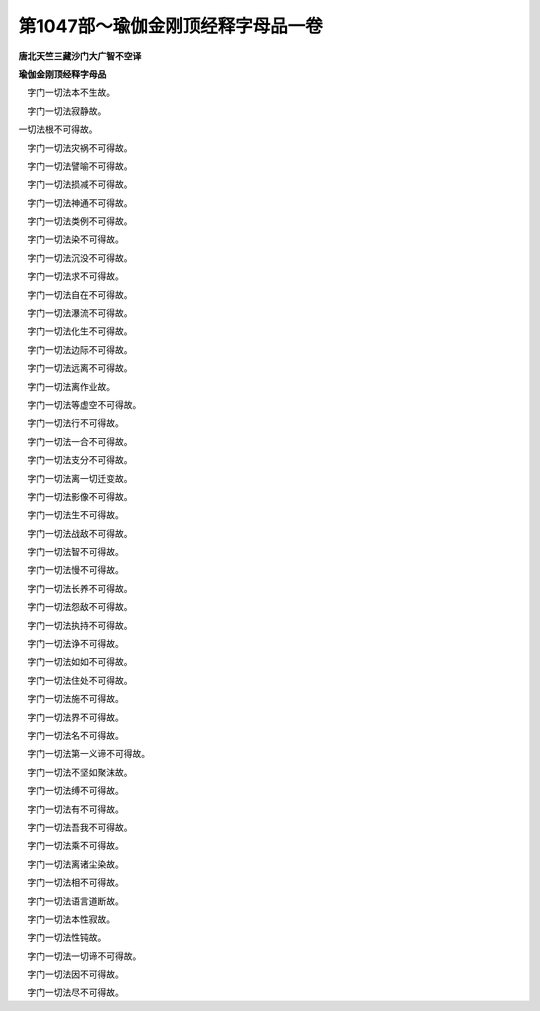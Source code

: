 第1047部～瑜伽金刚顶经释字母品一卷
======================================

**唐北天竺三藏沙门大广智不空译**

**瑜伽金刚顶经释字母品**


　　
　字门一切法本不生故。

　　
　字门一切法寂静故。

　　
一切法根不可得故。

　　
　字门一切法灾祸不可得故。

　　
　字门一切法譬喻不可得故。

　　
　字门一切法损减不可得故。

　　
　字门一切法神通不可得故。

　　
　字门一切法类例不可得故。

　　
　字门一切法染不可得故。

　　
　字门一切法沉没不可得故。

　　
　字门一切法求不可得故。

　　
　字门一切法自在不可得故。

　　
　字门一切法瀑流不可得故。

　　
　字门一切法化生不可得故。

　　
　字门一切法边际不可得故。

　　
　字门一切法远离不可得故。

　　
　字门一切法离作业故。

　　
　字门一切法等虚空不可得故。

　　
　字门一切法行不可得故。

　　
　字门一切法一合不可得故。

　　
　字门一切法支分不可得故。

　　
　字门一切法离一切迁变故。

　　
　字门一切法影像不可得故。

　　
　字门一切法生不可得故。

　　
　字门一切法战敌不可得故。

　　
　字门一切法智不可得故。

　　
　字门一切法慢不可得故。

　　
　字门一切法长养不可得故。

　　
　字门一切法怨敌不可得故。

　　
　字门一切法执持不可得故。

　　
　字门一切法诤不可得故。

　　
　字门一切法如如不可得故。

　　
　字门一切法住处不可得故。

　　
　字门一切法施不可得故。

　　
　字门一切法界不可得故。

　　
　字门一切法名不可得故。

　　
　字门一切法第一义谛不可得故。

　　
　字门一切法不坚如聚沫故。

　　
　字门一切法缚不可得故。

　　
　字门一切法有不可得故。

　　
　字门一切法吾我不可得故。

　　
　字门一切法乘不可得故。

　　
　字门一切法离诸尘染故。

　　
　字门一切法相不可得故。

　　
　字门一切法语言道断故。

　　
　字门一切法本性寂故。

　　
　字门一切法性钝故。

　　
　字门一切法一切谛不可得故。

　　
　字门一切法因不可得故。

　　
　字门一切法尽不可得故。
